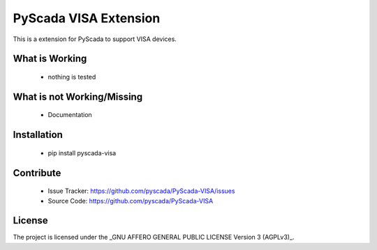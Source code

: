 PyScada VISA Extension
======================

This is a extension for PyScada to support VISA devices.


What is Working
---------------

 - nothing is tested


What is not Working/Missing
---------------------------

 - Documentation

Installation
------------

 - pip install pyscada-visa


Contribute
----------

 - Issue Tracker: https://github.com/pyscada/PyScada-VISA/issues
 - Source Code: https://github.com/pyscada/PyScada-VISA


License
-------

The project is licensed under the _GNU AFFERO GENERAL PUBLIC LICENSE Version 3 (AGPLv3)_.

